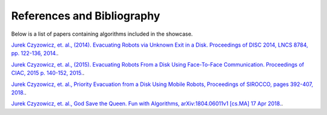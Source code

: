 References and Bibliography
===========================

Below is a list of papers containing algorithms included in the showcase.

`Jurek Czyzowicz, et. al., (2014). Evacuating Robots via Unknown Exit in a Disk. Proceedings of DISC 2014, LNCS 8784, pp. 122-136, 2014.
</papers/Evac_DISC2015.pdf>`_.

`Jurek Czyzowicz, et. al., (2015). Evacuating Robots From a Disk Using Face-To-Face Communication. Proceedings of CIAC, 2015 p. 140-152, 2015.
</papers/F2F_CIAC_2015.pdf>`_.

`Jurek Czyzowicz, et. al., Priority Evacuation from a Disk Using Mobile Robots, Proceedings of SIROCCO, pages 392-407, 2018.
</papers/Evac_Queen_largen.pdf>`_.

`Jurek Czyzowicz, et. al., God Save the Queen. Fun with Algorithms, arXiv:1804.06011v1 [cs.MA] 17 Apr 2018.
</papers/Evac_Queen_smalln.pdf>`_.
